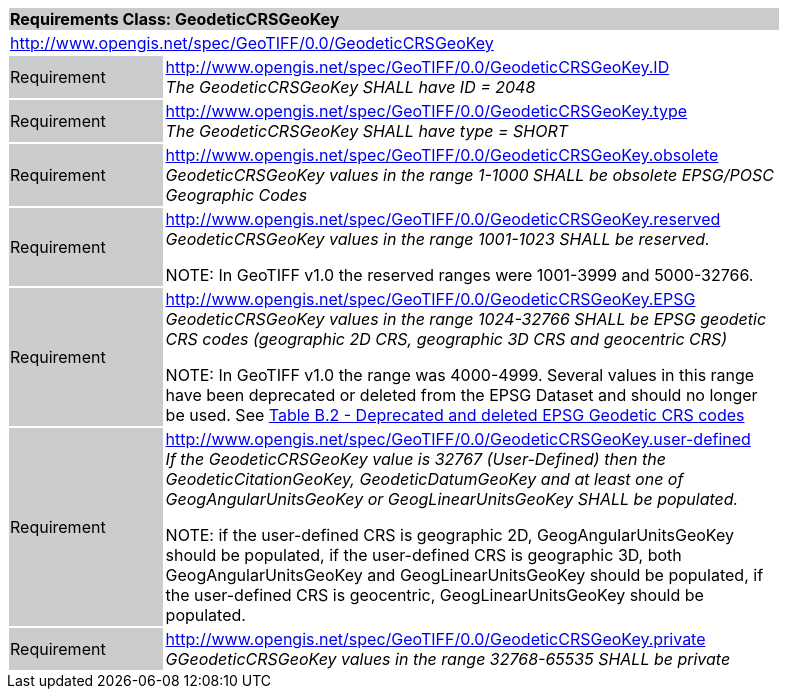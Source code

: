 [cols="1,4",width="90%"]
|===
2+|*Requirements Class: GeodeticCRSGeoKey* {set:cellbgcolor:#CACCCE}
2+|http://www.opengis.net/spec/GeoTIFF/0.0/GeodeticCRSGeoKey
{set:cellbgcolor:#FFFFFF}

|Requirement {set:cellbgcolor:#CACCCE}
|http://www.opengis.net/spec/GeoTIFF/0.0/GeodeticCRSGeoKey.ID +
_The GeodeticCRSGeoKey SHALL have ID = 2048_
{set:cellbgcolor:#FFFFFF}

|Requirement {set:cellbgcolor:#CACCCE}
|http://www.opengis.net/spec/GeoTIFF/0.0/GeodeticCRSGeoKey.type +
_The GeodeticCRSGeoKey SHALL have type = SHORT_
{set:cellbgcolor:#FFFFFF}

|Requirement {set:cellbgcolor:#CACCCE}
|http://www.opengis.net/spec/GeoTIFF/0.0/GeodeticCRSGeoKey.obsolete +
_GeodeticCRSGeoKey values in the range 1-1000 SHALL be obsolete EPSG/POSC Geographic Codes_
{set:cellbgcolor:#FFFFFF}

|Requirement {set:cellbgcolor:#CACCCE}
|http://www.opengis.net/spec/GeoTIFF/0.0/GeodeticCRSGeoKey.reserved +
_GeodeticCRSGeoKey values in the range 1001-1023 SHALL be reserved._

NOTE: In GeoTIFF v1.0 the reserved ranges were 1001-3999 and 5000-32766.
{set:cellbgcolor:#FFFFFF}

|Requirement {set:cellbgcolor:#CACCCE}
|http://www.opengis.net/spec/GeoTIFF/0.0/GeodeticCRSGeoKey.EPSG +
_GeodeticCRSGeoKey values in the range 1024-32766 SHALL be EPSG geodetic CRS codes (geographic 2D CRS, geographic 3D CRS and geocentric CRS)_

NOTE: In GeoTIFF v1.0 the range was 4000-4999. Several values in this range have been deprecated or deleted from the EPSG Dataset and should no longer be used. See <<annex-b.adoc#deprecated_geodetic_crs_codes,Table B.2 - Deprecated and deleted EPSG Geodetic CRS codes>>
{set:cellbgcolor:#FFFFFF}

|Requirement {set:cellbgcolor:#CACCCE}
|http://www.opengis.net/spec/GeoTIFF/0.0/GeodeticCRSGeoKey.user-defined +
_If the GeodeticCRSGeoKey value is 32767 (User-Defined) then the GeodeticCitationGeoKey, GeodeticDatumGeoKey and at least one of GeogAngularUnitsGeoKey or GeogLinearUnitsGeoKey SHALL be populated._

NOTE: if the user-defined CRS is geographic 2D, GeogAngularUnitsGeoKey should be populated, if the user-defined CRS is geographic 3D, both GeogAngularUnitsGeoKey and GeogLinearUnitsGeoKey should be populated, if the user-defined CRS is geocentric, GeogLinearUnitsGeoKey should be populated.

{set:cellbgcolor:#FFFFFF}

|Requirement {set:cellbgcolor:#CACCCE}
|http://www.opengis.net/spec/GeoTIFF/0.0/GeodeticCRSGeoKey.private +
_GGeodeticCRSGeoKey values in the range 32768-65535 SHALL be private_
{set:cellbgcolor:#FFFFFF}
|===
